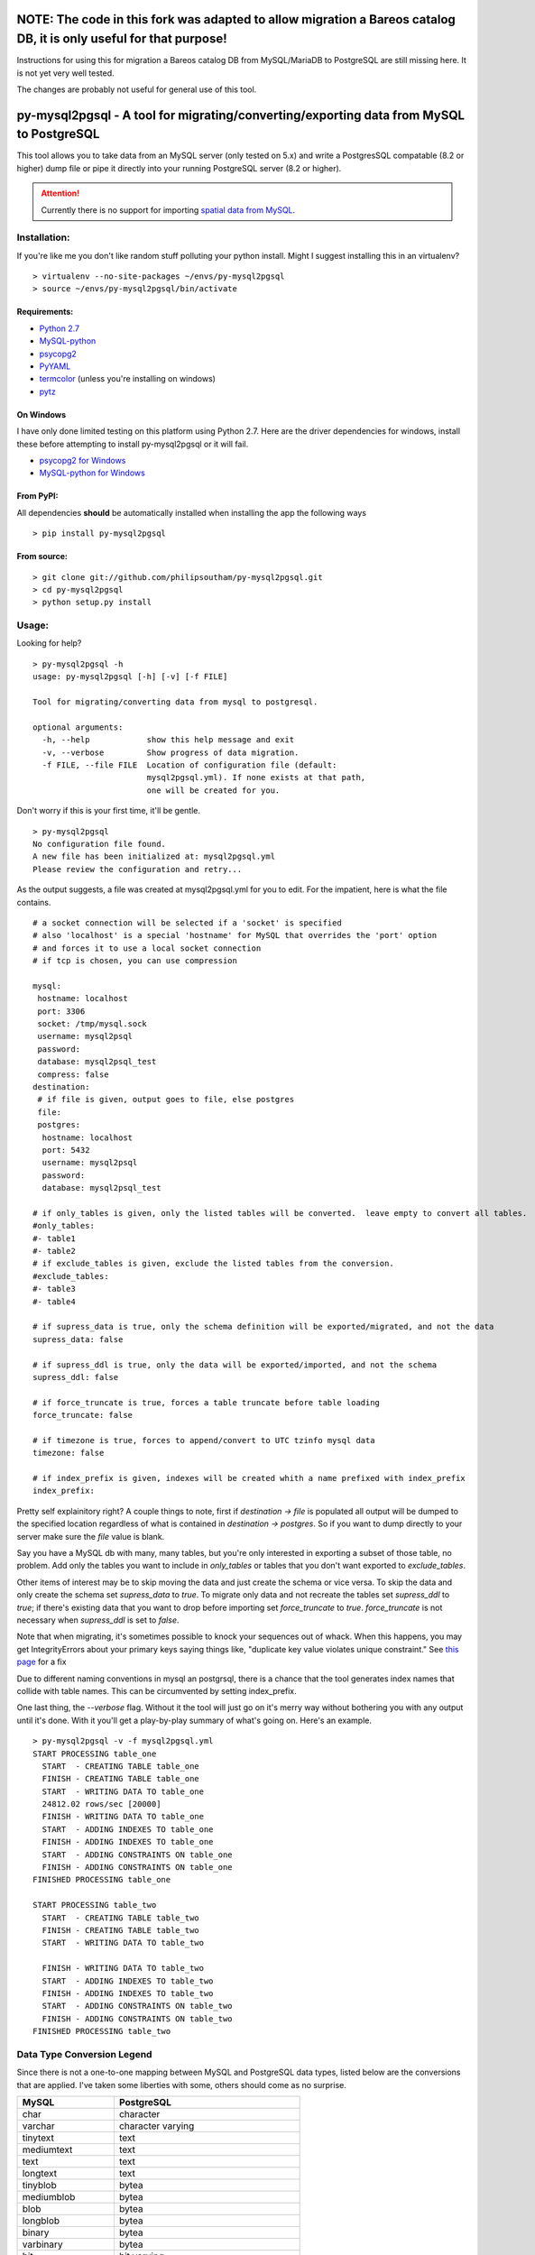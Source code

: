 ===================================================================================================================
NOTE: The code in this fork was adapted to allow migration a Bareos catalog DB, it is only useful for that purpose!
===================================================================================================================

Instructions for using this for migration a Bareos catalog DB from MySQL/MariaDB to PostgreSQL are still missing
here. It is not yet very well tested.

The changes are probably not useful for general use of this tool.

========================================================================================
py-mysql2pgsql - A tool for migrating/converting/exporting data from MySQL to PostgreSQL
========================================================================================

This tool allows you to take data from an MySQL server (only tested on
5.x) and write a PostgresSQL compatable (8.2 or higher) dump file or pipe it directly
into your running PostgreSQL server (8.2 or higher).

.. attention::
   Currently there is no support for importing `spatial data from MySQL
   <http://dev.mysql.com/doc/refman/5.5/en/spatial-extensions.html>`_.


Installation:
=============

If you're like me you don't like random stuff polluting your python
install. Might I suggest installing this in an virtualenv?

::

    > virtualenv --no-site-packages ~/envs/py-mysql2pgsql
    > source ~/envs/py-mysql2pgsql/bin/activate


Requirements:
-------------

* `Python 2.7 <http://www.python.org/getit/>`_
* `MySQL-python <http://pypi.python.org/pypi/MySQL-python>`_
* `psycopg2 <http://pypi.python.org/pypi/psycopg2>`_
* `PyYAML <http://pypi.python.org/pypi/PyYAML>`_
* `termcolor <http://pypi.python.org/pypi/termcolor>`_ (unless you're installing on windows)
* `pytz <http://pypi.python.org/pypi/pytz>`_


On Windows
----------

I have only done limited testing on this platform using Python
2.7. Here are the driver dependencies for windows, install these
before attempting to install py-mysql2pgsql or it will fail.

* `psycopg2 for Windows <http://www.stickpeople.com/projects/python/win-psycopg/>`_
* `MySQL-python for Windows <http://www.codegood.com/archives/129>`_



From PyPI:
----------

All dependencies **should** be automatically installed when installing
the app the following ways

::

    > pip install py-mysql2pgsql


From source:
------------

::

    > git clone git://github.com/philipsoutham/py-mysql2pgsql.git
    > cd py-mysql2pgsql
    > python setup.py install


Usage:
======

Looking for help?

::

    > py-mysql2pgsql -h
    usage: py-mysql2pgsql [-h] [-v] [-f FILE]

    Tool for migrating/converting data from mysql to postgresql.

    optional arguments:
      -h, --help            show this help message and exit
      -v, --verbose         Show progress of data migration.
      -f FILE, --file FILE  Location of configuration file (default:
                            mysql2pgsql.yml). If none exists at that path,
                            one will be created for you.


Don't worry if this is your first time, it'll be gentle.

::

    > py-mysql2pgsql
    No configuration file found.
    A new file has been initialized at: mysql2pgsql.yml
    Please review the configuration and retry...

As the output suggests, a file was created at mysql2pgsql.yml for you
to edit. For the impatient, here is what the file contains.

::

    # a socket connection will be selected if a 'socket' is specified
    # also 'localhost' is a special 'hostname' for MySQL that overrides the 'port' option
    # and forces it to use a local socket connection
    # if tcp is chosen, you can use compression

    mysql:
     hostname: localhost
     port: 3306
     socket: /tmp/mysql.sock
     username: mysql2psql
     password: 
     database: mysql2psql_test
     compress: false
    destination:
     # if file is given, output goes to file, else postgres
     file: 
     postgres:
      hostname: localhost
      port: 5432
      username: mysql2psql
      password: 
      database: mysql2psql_test

    # if only_tables is given, only the listed tables will be converted.  leave empty to convert all tables.
    #only_tables:
    #- table1
    #- table2
    # if exclude_tables is given, exclude the listed tables from the conversion.
    #exclude_tables:
    #- table3
    #- table4

    # if supress_data is true, only the schema definition will be exported/migrated, and not the data
    supress_data: false

    # if supress_ddl is true, only the data will be exported/imported, and not the schema
    supress_ddl: false

    # if force_truncate is true, forces a table truncate before table loading
    force_truncate: false

    # if timezone is true, forces to append/convert to UTC tzinfo mysql data
    timezone: false
    
    # if index_prefix is given, indexes will be created whith a name prefixed with index_prefix
    index_prefix:

Pretty self explainitory right? A couple things to note, first if
`destination -> file` is populated all output will be dumped to the
specified location regardless of what is contained in `destination ->
postgres`. So if you want to dump directly to your server make sure
the `file` value is blank.

Say you have a MySQL db with many, many tables, but you're only
interested in exporting a subset of those table, no problem. Add only
the tables you want to include in `only_tables` or tables that you
don't want exported to `exclude_tables`. 

Other items of interest may be to skip moving the data and just create
the schema or vice versa. To skip the data and only create the schema
set `supress_data` to `true`. To migrate only data and not recreate the
tables set `supress_ddl` to `true`; if there's existing data that you
want to drop before importing set `force_truncate` to
`true`. `force_truncate` is not necessary when `supress_ddl` is set to
`false`.

Note that when migrating, it's sometimes possible to knock your 
sequences out of whack. When this happens, you may get IntegrityErrors 
about your primary keys saying things like, "duplicate key value violates 
unique constraint." See `this page <https://wiki.postgresql.org/wiki/Fixing_Sequences>`_ for a fix

Due to different naming conventions in mysql an postgrsql, there is a chance
that the tool generates index names that collide with table names. This can
be circumvented by setting index_prefix.

One last thing, the `--verbose` flag. Without it the tool will just go
on it's merry way without bothering you with any output until it's
done. With it you'll get a play-by-play summary of what's going
on. Here's an example.

::

    > py-mysql2pgsql -v -f mysql2pgsql.yml
    START PROCESSING table_one
      START  - CREATING TABLE table_one
      FINISH - CREATING TABLE table_one
      START  - WRITING DATA TO table_one
      24812.02 rows/sec [20000]  
      FINISH - WRITING DATA TO table_one
      START  - ADDING INDEXES TO table_one
      FINISH - ADDING INDEXES TO table_one
      START  - ADDING CONSTRAINTS ON table_one
      FINISH - ADDING CONSTRAINTS ON table_one
    FINISHED PROCESSING table_one

    START PROCESSING table_two
      START  - CREATING TABLE table_two
      FINISH - CREATING TABLE table_two
      START  - WRITING DATA TO table_two

      FINISH - WRITING DATA TO table_two
      START  - ADDING INDEXES TO table_two
      FINISH - ADDING INDEXES TO table_two
      START  - ADDING CONSTRAINTS ON table_two
      FINISH - ADDING CONSTRAINTS ON table_two
    FINISHED PROCESSING table_two


Data Type Conversion Legend
===========================

Since there is not a one-to-one mapping between MySQL and
PostgreSQL data types, listed below are the conversions that are applied. I've
taken some liberties with some, others should come as no surprise.

==================== ===========================================
MySQL                PostgreSQL
==================== ===========================================
char                 character
varchar              character varying
tinytext             text
mediumtext           text
text                 text
longtext             text
tinyblob             bytea
mediumblob           bytea
blob                 bytea
longblob             bytea
binary               bytea
varbinary            bytea
bit                  bit varying
tinyint              smallint
tinyint unsigned     smallint
smallint             smallint
smallint unsigned    integer
mediumint            integer
mediumint unsigned   integer
int                  integer
int unsigned         bigint
bigint               bigint
bigint unsigned      numeric
float                real
float unsigned       real
double               double precision
double unsigned      double precision
decimal              numeric
decimal unsigned     numeric
numeric              numeric
numeric unsigned     numeric
date                 date
datetime             timestamp without time zone
time                 time without time zone
timestamp            timestamp without time zone
year                 smallint
enum                 character varying (with `check` constraint)
set                  ARRAY[]::text[]
==================== ===========================================


Conversion caveats:
===================

Not just any valid MySQL database schema can be simply converted to the
PostgreSQL. So when you end with a different database schema please note that:

* Most MySQL versions don't enforce `NOT NULL` constraint on `date` and `enum`
  feilds. Because of that `NOT NULL` is skipped for this types. Here's an
  excuse for the dates: `<http://bugs.mysql.com/bug.php?id=59526>`_.

About:
======

I ported much of this from an existing project written in Ruby by Max
Lapshin over at `<https://github.com/maxlapshin/mysql2postgres>`_. I
found that it worked fine for most things, but for migrating large tables
with millions of rows it started to break down. This motivated me to
write *py-mysql2pgsql* which uses a server side cursor, so there is no "paging"
which means there is no slow down while working it's way through a
large dataset.
